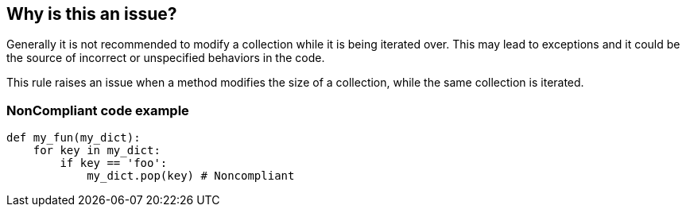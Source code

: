 == Why is this an issue?

Generally it is not recommended to modify a collection while it is being iterated over. This may lead to exceptions and it could be the source of incorrect or unspecified behaviors in the code.

This rule raises an issue when a method modifies the size of a collection, while the same collection is iterated.

=== NonCompliant code example

[source,python]
----
def my_fun(my_dict):
    for key in my_dict:
        if key == 'foo':
            my_dict.pop(key) # Noncompliant
----
